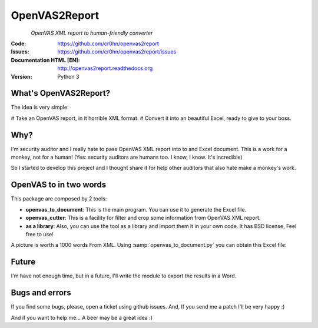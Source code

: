 ==============
OpenVAS2Report
==============

.. figure:: doc/images/logo.png
    :align: left

*OpenVAS XML report to human-friendly converter*

:Code:          https://github.com/cr0hn/openvas2report
:Issues:        https://github.com/cr0hn/openvas2report/issues
:Documentation HTML [EN]: http://openvas2report.readthedocs.org
:Version:   Python 3

What's OpenVAS2Report?
======================

The idea is very simple:

# Take an OpenVAS report, in it horrible XML format.
# Convert it into an beautiful Excel, ready to give to your boss.

Why?
====

I'm security auditor and I really hate to pass OpenVAS XML report into to and Excel document. This is a work for a monkey, not for a human! (Yes: security auditors are humans too. I know, I know. It's incredible)

So I started to develop this project and I thought share it for help other auditors that also hate make a monkey's work.

OpenVAS to in two words
=======================

This package are composed by 2 tools:

+ **openvas_to_document**: This is the main program. You can use it to generate the Excel file.
+ **openvas_cutter**: This is a facility for filter and crop some information from OpenVAS XML report.
+ **as a library**: Also, you can use the tool as a library and import them it in your own code. It has BSD license, Feel free to use!

A picture is worth a 1000 words From XML. Using :samp:`openvas_to_document.py` you can obtain this Excel file:

.. image:: ../../images/excel1.png


Future
======

I'm have not enough time, but in a future, I'll write the module to export the results in a Word.

Bugs and errors
===============

If you find some bugs, please, open a ticket using github issues. And, If you send me a patch I'll be very happy :)

And if you want to help me... A beer may be a great idea :)

